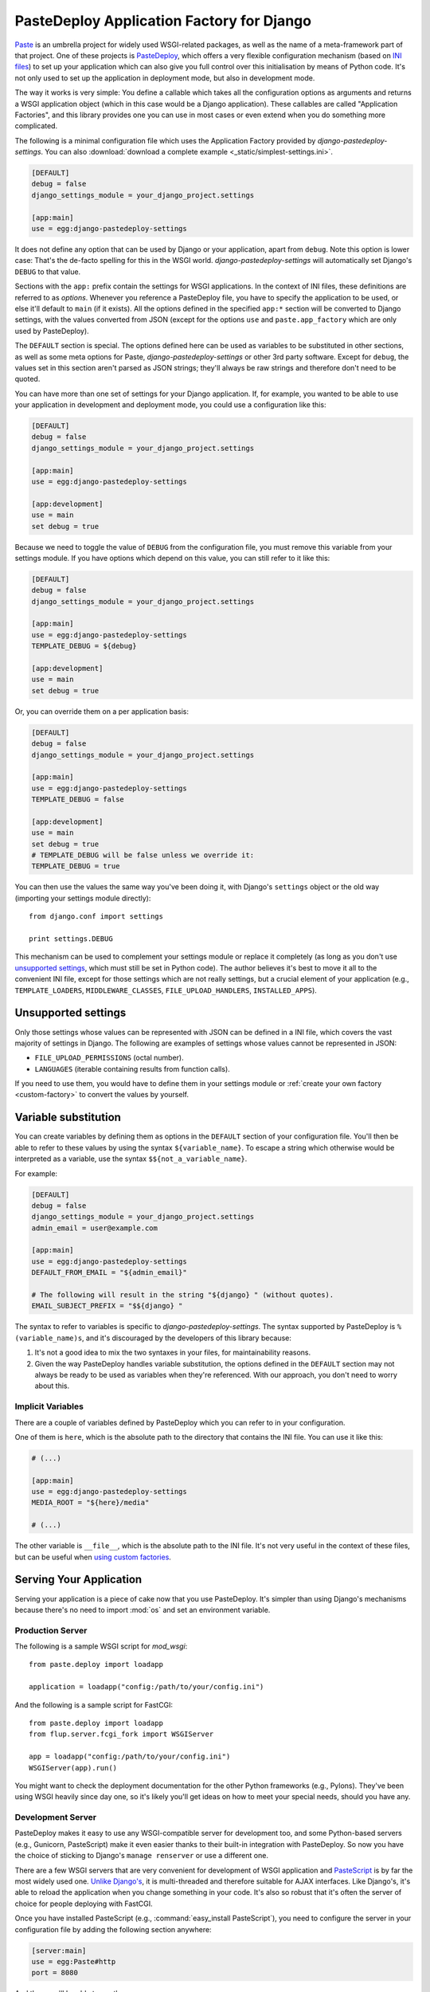 ==========================================
PasteDeploy Application Factory for Django
==========================================

`Paste <http://pythonpaste.org/>`_ is an umbrella project for widely used
WSGI-related packages, as well as the name of a meta-framework part of that
project. One of these projects is `PasteDeploy
<http://pythonpaste.org/deploy/>`_, which offers a very flexible
configuration mechanism (based on `INI files
<http://en.wikipedia.org/wiki/INI_file>`_) to set up your application which
can also give you full control over this initialisation by means of Python code.
It's not only used to set up the application in deployment mode, but also in
development mode.

The way it works is very simple: You define a callable which takes all the
configuration options as arguments and returns a WSGI application object (which
in this case would be a Django application). These callables are called
"Application Factories", and this library provides one you can use in most cases
or even extend when you do something more complicated.

The following is a minimal configuration file which uses the Application Factory
provided by *django-pastedeploy-settings*. You can also :download:`download
a complete example <_static/simplest-settings.ini>`.

.. code-block:: ini

    [DEFAULT]
    debug = false
    django_settings_module = your_django_project.settings
    
    [app:main]
    use = egg:django-pastedeploy-settings

It does not define any option that can be used by Django or your application,
apart from ``debug``. Note this option is lower case: That's the de-facto
spelling for this in the WSGI world. *django-pastedeploy-settings* will
automatically set Django's ``DEBUG`` to that value.

Sections with the ``app:`` prefix contain the settings for WSGI applications.
In the context of INI files, these definitions are referred to as *options*.
Whenever you reference a PasteDeploy file, you have to specify the application
to be used, or else it'll default to ``main`` (if it exists). All the options
defined in the specified ``app:*`` section will be converted to Django settings,
with the values converted from JSON (except for the options ``use`` and
``paste.app_factory`` which are only used by PasteDeploy).

The ``DEFAULT`` section is special. The options defined here can be used as
variables to be substituted in other sections, as well as some meta options for
Paste, *django-pastedeploy-settings* or other 3rd party software. Except for
``debug``, the values set in this section aren't parsed as JSON strings;
they'll always be raw strings and therefore don't need to be quoted.

You can have more than one set of settings for your Django application. If,
for example, you wanted to be able to use your application in development and
deployment mode, you could use a configuration like this:

.. code-block:: ini

    [DEFAULT]
    debug = false
    django_settings_module = your_django_project.settings
    
    [app:main]
    use = egg:django-pastedeploy-settings
    
    [app:development]
    use = main
    set debug = true

Because we need to toggle the value of ``DEBUG`` from the configuration file,
you must remove this variable from your settings module. If you have options
which depend on this value, you can still refer to it like this:

.. code-block:: ini

    [DEFAULT]
    debug = false
    django_settings_module = your_django_project.settings
    
    [app:main]
    use = egg:django-pastedeploy-settings
    TEMPLATE_DEBUG = ${debug}
    
    [app:development]
    use = main
    set debug = true
    
Or, you can override them on a per application basis:

.. code-block:: ini

    [DEFAULT]
    debug = false
    django_settings_module = your_django_project.settings
    
    [app:main]
    use = egg:django-pastedeploy-settings
    TEMPLATE_DEBUG = false
    
    [app:development]
    use = main
    set debug = true
    # TEMPLATE_DEBUG will be false unless we override it:
    TEMPLATE_DEBUG = true


You can then use the values the same way you've been doing it, with Django's
``settings`` object or the old way (importing your settings module directly)::

    from django.conf import settings
    
    print settings.DEBUG

This mechanism can be used to complement your settings module or replace it
completely (as long as you don't use `unsupported settings`_, which must still
be set in Python code). The author believes it's best to move
it all to the convenient INI file, except for those settings which are not
really settings, but a crucial element of your application (e.g.,
``TEMPLATE_LOADERS``, ``MIDDLEWARE_CLASSES``, ``FILE_UPLOAD_HANDLERS``,
``INSTALLED_APPS``).


Unsupported settings
====================

Only those settings whose values can be represented with JSON can be defined
in a INI file, which covers the vast majority of settings in Django. The
following are examples of settings whose values cannot be represented in JSON:

- ``FILE_UPLOAD_PERMISSIONS`` (octal number).
- ``LANGUAGES`` (iterable containing results from function calls).

If you need to use them, you would have to define them in your settings
module or :ref:`create your own factory <custom-factory>` to convert the values
by yourself.


Variable substitution
=====================

You can create variables by defining them as options in the ``DEFAULT`` section
of your configuration file. You'll then be able to refer to these values by
using the syntax ``${variable_name}``. To escape a string which otherwise would
be interpreted as a variable, use the syntax ``$${not_a_variable_name}``.

For example:

.. code-block:: ini

    [DEFAULT]
    debug = false
    django_settings_module = your_django_project.settings
    admin_email = user@example.com
    
    [app:main]
    use = egg:django-pastedeploy-settings
    DEFAULT_FROM_EMAIL = "${admin_email}"
    
    # The following will result in the string "${django} " (without quotes).
    EMAIL_SUBJECT_PREFIX = "$${django} "

The syntax to refer to variables is specific to *django-pastedeploy-settings*.
The syntax supported by PasteDeploy is ``%(variable_name)s``, and it's
discouraged by the developers of this library because:

#. It's not a good idea to mix the two syntaxes in your files, for
   maintainability reasons.
#. Given the way PasteDeploy handles variable substitution, the options defined
   in the ``DEFAULT`` section may not always be ready to be used as variables
   when they're referenced. With our approach, you don't need to worry about
   this.


Implicit Variables
------------------

There are a couple of variables defined by PasteDeploy which you can refer to
in your configuration.

One of them is ``here``, which is the absolute path to the directory that
contains the INI file. You can use it like this:

.. code-block:: ini

    # (...)
    
    [app:main]
    use = egg:django-pastedeploy-settings
    MEDIA_ROOT = "${here}/media"
    
    # (...)

The other variable is ``__file__``, which is the absolute path to the INI
file. It's not very useful in the context of these files, but can be useful
when `using custom factories`_.


Serving Your Application
========================

Serving your application is a piece of cake now that you use PasteDeploy. It's
simpler than using Django's mechanisms because there's no need to import
:mod:`os` and set an environment variable.


Production Server
-----------------

The following is a sample WSGI script for *mod_wsgi*::

    from paste.deploy import loadapp
    
    application = loadapp("config:/path/to/your/config.ini")

And the following is a sample script for FastCGI::

    from paste.deploy import loadapp
    from flup.server.fcgi_fork import WSGIServer
    
    app = loadapp("config:/path/to/your/config.ini")
    WSGIServer(app).run()

You might want to check the deployment documentation for the other Python
frameworks (e.g., Pylons). They've been using WSGI heavily since day one,
so it's likely you'll get ideas on how to meet your special needs, should you
have any.


Development Server
------------------

PasteDeploy makes it easy to use any WSGI-compatible server for development
too, and some Python-based servers (e.g., Gunicorn, PasteScript) make it even
easier thanks to their built-in integration with PasteDeploy. So now you have
the choice of sticking to Django's ``manage renserver`` or use a different one.

There are a few WSGI servers that are very convenient for development of WSGI
application and `PasteScript <http://pythonpaste.org/script/>`_ is by far the
most widely used one. `Unlike Django's
<http://code.djangoproject.com/ticket/3357>`_, it is multi-threaded and
therefore suitable for AJAX interfaces. Like Django's, it's able to reload the
application when you change something in your code. It's also so robust that
it's often the server of choice for people deploying with FastCGI.

Once you have installed PasteScript (e.g., :command:`easy_install PasteScript`),
you need to configure the server in your configuration file by adding the
following section anywhere:

.. code-block:: ini

    [server:main]
    use = egg:Paste#http
    port = 8080

And then you'll be able to run the server::

    cd /path/to/your/project
    paster serve --reload config.ini

:command:`paster` will load the application defined in ``app:main``. If you
want to use a different one, you'd need to set it explicitly, e.g.::

    paster serve --reload config.ini#develop

If you don't want to type that long command all the time, you could just
`execute that file directly <http://pythonpaste.org/script/#scripts>`_.


Configure logging
~~~~~~~~~~~~~~~~~

You can configure logging from the same PasteDeploy configuration file by
adding all `the sections recognized by Python's built-in logging mechanisms
<http://docs.python.org/library/logging.html#configuration-file-format>`_.

A full development configuration file could look like this:

.. code-block:: ini
    
    [server:main]
    use = egg:Paste#http
    port = 8000
    
    [app:main]
    use = config:base-config.ini
    set debug = true
    
    # ===== LOGGING
    
    [loggers]
    keys = root,yourpackage
    
    [handlers]
    keys = global,yourpackage
    
    [formatters]
    keys = generic
    
    # Loggers
    
    [logger_root]
    level = WARNING
    handlers = global
    
    [logger_yourpackage]
    qualname = coolproject.module
    handlers = yourpackage
    propagate = 0
    
    # Handlers
    
    [handler_global]
    class = StreamHandler
    args = (sys.stderr,)
    level = NOTSET
    formatter = generic
    
    [handler_yourpackage]
    class = handlers.RotatingFileHandler
    args = ("%(here)s/logs/coolpackage.log", )
    level = NOTSET
    formatter = generic
    
    # Formatters
    
    [formatter_generic]
    format = %(asctime)s,%(msecs)03d %(levelname)-5.5s [%(name)s] %(message)s
    datefmt = %Y-%m-%d %H:%M:%S


Making :command:`manage` work again
===================================

You'll find that your :command:`manage` command will be broken after moving
settings over to a PasteDeploy configuration file. The fix is really simple,
just put the following at the top of your :command:`manage` script::

    from paste.deploy import loadapp
    
    loadapp("config:/path/to/your/configuration.ini")

If the URI varies depending on whether you're in a development environment or
some other condition, you have two ways of setting this URI:

- Using a relative path.
- Introducing some form of variable substitution, such as creating ``manage.py``
  from a template (potentially generated by a build system like Buildout) or
  using an environment variable.


Multiple configuration files
============================

As we've seen so far, PasteDeploy configuration files can be extended in a
cascade like fashion. This can also be done across files.

You could have the following base configuration file:

.. code-block:: ini

    # base-config.ini
    
    [DEFAULT]
    debug = false
    
    [app:base]
    use = egg:django-pastedeploy-settings
    EMAIL_PORT = 25
    
    [app:debug]
    use = base
    set debug = true

And then override it for development:

.. code-block:: ini

    # develop.ini
    
    [server:main]
    use = egg:Paste#http
    port = 8080
    
    [app:main]
    use = config:base-config.ini#debug
    EMAIL_PORT = 1025

This way, you could also run :command:`paster` as::

    paster serve --reload develop.ini


.. _custom-factory:

Using custom factories
======================

If you need to perform a one-off routine when your application is started up
(i.e., before any request) or wrap your Django application with WSGI middleware,
you can write your own PasteDeploy application factory::

    from django_pastedeploy_settings import get_configured_django_wsgi_app
    
    
    def make_application(global_config, **local_conf):
        
        # Do something before importing Django and your settings have been applied.
        
        app = get_configured_django_wsgi_app(global_config, **local_conf)
        
        # Do something right after your application has been set up (e.g., add WSGI middleware).
        
        return app

``global_config`` is a dictionary that contains all the options in the
``DEFAULT`` section, while ``local_conf`` will contain all the options in the
``app:*`` section. The values in both dictionaries are the raw strings defined
in your INI file, not the decoded JSON values, so if you want to use such
values, you should do it via :data:`django.conf.settings` after calling
:func:`~django_pastedeploy_settings.get_configured_django_wsgi_app`. If you need to use any of
those values before calling :func:`~django_pastedeploy_settings.get_configured_django_wsgi_app`,
you'd have to decode them yourself (keeping in mind that not all values
are encoded in JSON because not all are Django settings).

PasteDeploy offers two options to use application factories in a configuration
file:

- **Setuptools entry point**: If you add the following to your :file:`setup.py`
  file::
  
      setup(
          "yourdistribution",
          # (...)
          entry_points="""
          # -*- Entry points: -*-
          [paste.app_factory]
          main = yourpackage.module:make_application
          """,
          )
   
  you'd be able to use the factory as:
  
  .. code-block:: ini
  
      # (...)
      [app:main]
      use = egg:yourdistribution
      # (...)
   
- If you can't or don't want to define an entry point, you can use it like this:

  .. code-block:: ini
  
      # (...)
      [app:main]
      paste.app_factory = yourpackage.module:make_application
      # (...)
